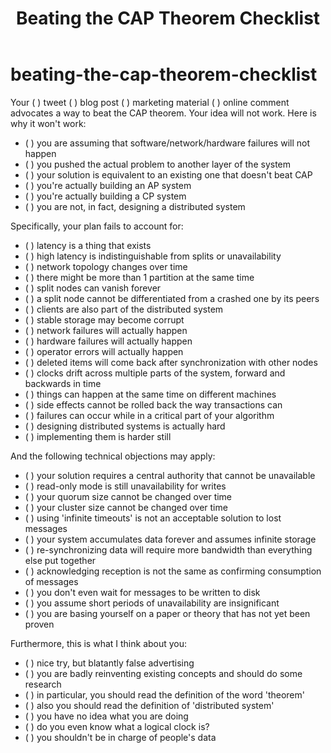 * beating-the-cap-theorem-checklist
#+TITLE: Beating the CAP Theorem Checklist

Your ( ) tweet ( ) blog post ( ) marketing material ( ) online comment
advocates a way to beat the CAP theorem. Your idea will not work. Here is why
it won't work:

   - ( ) you are assuming that software/network/hardware failures will not happen
   - ( ) you pushed the actual problem to another layer of the system
   - ( ) your solution is equivalent to an existing one that doesn't beat CAP
   - ( ) you're actually building an AP system
   - ( ) you're actually building a CP system
   - ( ) you are not, in fact, designing a distributed system

Specifically, your plan fails to account for:

   - ( ) latency is a thing that exists
   - ( ) high latency is indistinguishable from splits or unavailability
   - ( ) network topology changes over time
   - ( ) there might be more than 1 partition at the same time
   - ( ) split nodes can vanish forever
   - ( ) a split node cannot be differentiated from a crashed one by its peers
   - ( ) clients are also part of the distributed system
   - ( ) stable storage may become corrupt
   - ( ) network failures will actually happen
   - ( ) hardware failures will actually happen
   - ( ) operator errors will actually happen
   - ( ) deleted items will come back after synchronization with other nodes
   - ( ) clocks drift across multiple parts of the system, forward and backwards in time
   - ( ) things can happen at the same time on different machines
   - ( ) side effects cannot be rolled back the way transactions can
   - ( ) failures can occur while in a critical part of your algorithm
   - ( ) designing distributed systems is actually hard
   - ( ) implementing them is harder still

And the following technical objections may apply:

   - ( ) your solution requires a central authority that cannot be unavailable
   - ( ) read-only mode is still unavailability for writes
   - ( ) your quorum size cannot be changed over time
   - ( ) your cluster size cannot be changed over time
   - ( ) using 'infinite timeouts' is not an acceptable solution to lost messages
   - ( ) your system accumulates data forever and assumes infinite storage
   - ( ) re-synchronizing data will require more bandwidth than everything else put together
   - ( ) acknowledging reception is not the same as confirming consumption of messages
   - ( ) you don't even wait for messages to be written to disk
   - ( ) you assume short periods of unavailability are insignificant
   - ( ) you are basing yourself on a paper or theory that has not yet been proven

Furthermore, this is what I think about you:

   - ( ) nice try, but blatantly false advertising
   - ( ) you are badly reinventing existing concepts and should do some research
   - ( ) in particular, you should read the definition of the word 'theorem'
   - ( ) also you should read the definition of 'distributed system'
   - ( ) you have no idea what you are doing
   - ( ) do you even know what a logical clock is?
   - ( ) you shouldn't be in charge of people's data

